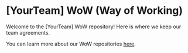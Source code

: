 * [YourTeam] WoW (Way of Working)
Welcome to the [YourTeam] WoW repository! Here is where we keep our team
agreements.

You can learn more about our WoW repositories [[https://medium.com/guidewire-engineering-blog/building-a-wow-repository-on-git-3f0ac301d218][here]].
